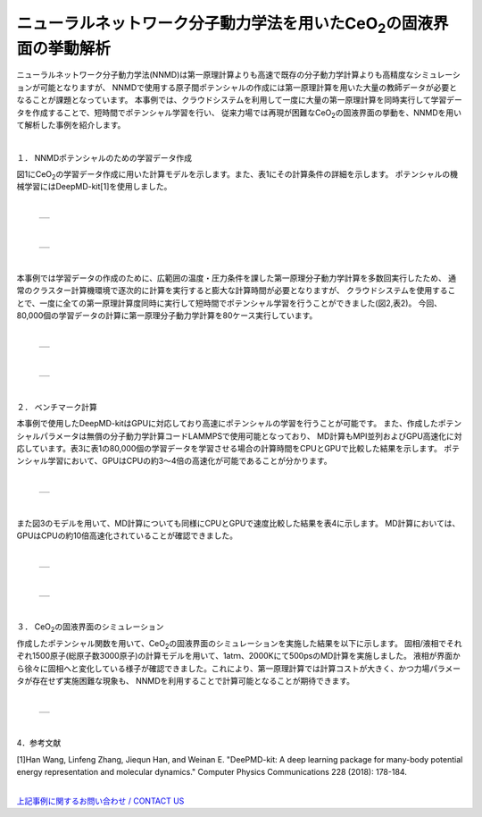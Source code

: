 =============================================
ニューラルネットワーク分子動力学法を用いたCeO\ :sub:`2`\の固液界面の挙動解析
=============================================

ニューラルネットワーク分子動力学法(NNMD)は第一原理計算よりも高速で既存の分子動力学計算よりも高精度なシミュレーションが可能となりますが、
NNMDで使用する原子間ポテンシャルの作成には第一原理計算を用いた大量の教師データが必要となることが課題となっています。
本事例では、クラウドシステムを利用して一度に大量の第一原理計算を同時実行して学習データを作成することで、短時間でポテンシャル学習を行い、
従来力場では再現が困難なCeO\ :sub:`2`\の固液界面の挙動を、NNMDを用いて解析した事例を紹介します。

|
１． NNMDポテンシャルのための学習データ作成

図1にCeO\ :sub:`2`\の学習データ作成に用いた計算モデルを示します。また、表1にその計算条件の詳細を示します。
ポテンシャルの機械学習にはDeepMD-kit[1]を使用しました。

|

  +--------------------------------------------------------------------------+
  | .. image:: ./imgs/nnmd_ceo2_benchmark_1.png                              |
  |    :scale: 80 %                                                          |
  |    :align: center                                                        |
  +--------------------------------------------------------------------------+

|

  +--------------------------------------------------------------------------+
  | .. image:: ./imgs/nnmd_ceo2_benchmark_2.png                              |
  |    :scale: 80 %                                                          |
  |    :align: center                                                        |
  +--------------------------------------------------------------------------+

|
本事例では学習データの作成のために、広範囲の温度・圧力条件を課した第一原理分子動力学計算を多数回実行したため、
通常のクラスター計算機環境で逐次的に計算を実行すると膨大な計算時間が必要となりますが、
クラウドシステムを使用することで、一度に全ての第一原理計算度同時に実行して短時間でポテンシャル学習を行うことができました(図2,表2)。
今回、80,000個の学習データの計算に第一原理分子動力学計算を80ケース実行しています。

|

  +--------------------------------------------------------------------------+
  | .. image:: ./imgs/nnmd_ceo2_benchmark_3.png                              |
  |    :scale: 80 %                                                          |
  |    :align: center                                                        |
  +--------------------------------------------------------------------------+

|

  +--------------------------------------------------------------------------+
  | .. image:: ./imgs/nnmd_ceo2_benchmark_4.png                              |
  |    :scale: 80 %                                                          |
  |    :align: center                                                        |
  +--------------------------------------------------------------------------+

|
２． ベンチマーク計算

本事例で使用したDeepMD-kitはGPUに対応しており高速にポテンシャルの学習を行うことが可能です。
また、作成したポテンシャルパラメータは無償の分子動力学計算コードLAMMPSで使用可能となっており、
MD計算もMPI並列およびGPU高速化に対応しています。表3に表1の80,000個の学習データを学習させる場合の計算時間をCPUとGPUで比較した結果を示します。
ポテンシャル学習において、GPUはCPUの約3～4倍の高速化が可能であることが分かります。

|

  +--------------------------------------------------------------------------+
  | .. image:: ./imgs/nnmd_ceo2_benchmark_5.png                              |
  |    :scale: 80 %                                                          |
  |    :align: center                                                        |
  +--------------------------------------------------------------------------+

|
また図3のモデルを用いて、MD計算についても同様にCPUとGPUで速度比較した結果を表4に示します。
MD計算においては、GPUはCPUの約10倍高速化されていることが確認できました。

|

  +--------------------------------------------------------------------------+
  | .. image:: ./imgs/nnmd_ceo2_benchmark_6.png                              |
  |    :scale: 80 %                                                          |
  |    :align: center                                                        |
  +--------------------------------------------------------------------------+

|

  +--------------------------------------------------------------------------+
  | .. image:: ./imgs/nnmd_ceo2_benchmark_7.png                              |
  |    :scale: 80 %                                                          |
  |    :align: center                                                        |
  +--------------------------------------------------------------------------+

|
３． CeO\ :sub:`2`\の固液界面のシミュレーション

作成したポテンシャル関数を用いて、CeO\ :sub:`2`\の固液界面のシミュレーションを実施した結果を以下に示します。
固相/液相でそれぞれ1500原子(総原子数3000原子)の計算モデルを用いて、1atｍ、2000Kにて500psのMD計算を実施しました。
液相が界面から徐々に固相へと変化している様子が確認できました。これにより、第一原理計算では計算コストが大きく、かつ力場パラメータが存在せず実施困難な現象も、
NNMDを利用することで計算可能となることが期待できます。

|

  +--------------------------------------------------------------------------+
  | .. image:: ./imgs/nnmd_ceo2_benchmark_1.gif                              |
  |    :scale: 80 %                                                          |
  |    :align: center                                                        |
  +--------------------------------------------------------------------------+

|
4．参考文献

[1]Han Wang, Linfeng Zhang, Jiequn Han, and Weinan E.
"DeePMD-kit: A deep learning package for many-body potential energy representation and molecular dynamics."
Computer Physics Communications 228 (2018): 178-184.


|
| `上記事例に関するお問い合わせ / CONTACT US <https://form.run/@nanowork>`_




